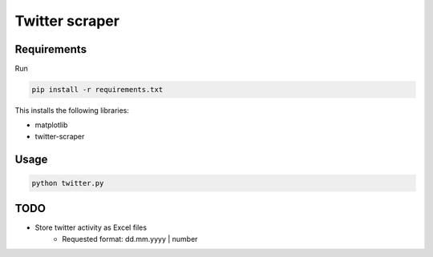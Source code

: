Twitter scraper
===============

Requirements
------------

Run

.. code::

    pip install -r requirements.txt

This installs the following libraries:

* matplotlib
* twitter-scraper

Usage
-----

.. code::

    python twitter.py

TODO
----

* Store twitter activity as Excel files
    * Requested format: dd.mm.yyyy | number
